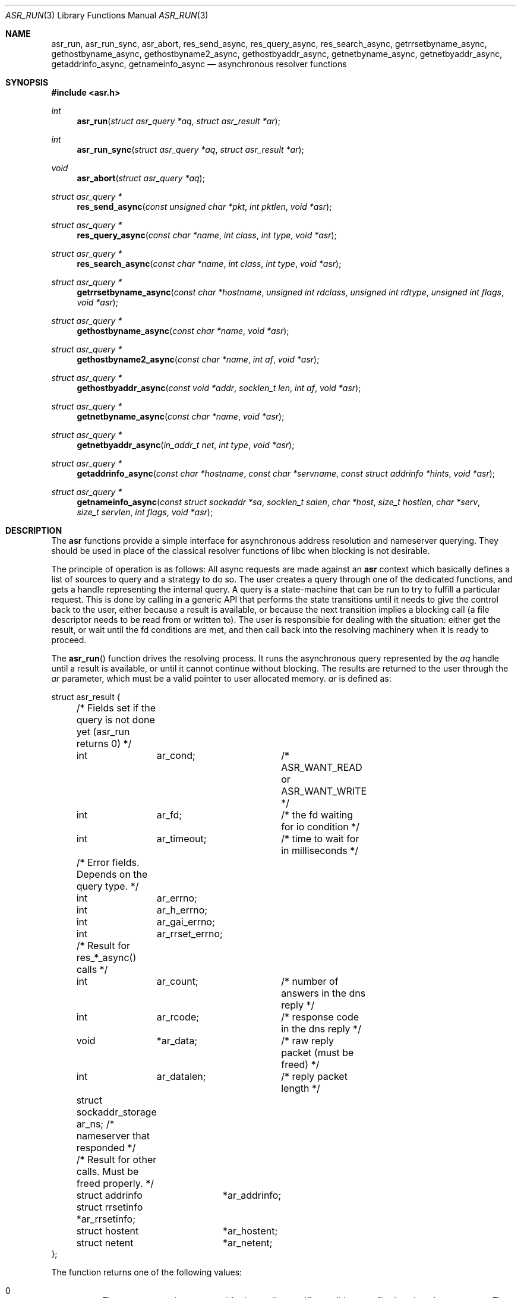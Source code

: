 .\"	$OpenBSD: asr_resolver.3,v 1.1 2013/08/08 06:55:42 jmc Exp $
.\"
.\" Copyright (c) 2012-2014, Eric Faurot <eric@openbsd.org>
.\"
.\" Permission to use, copy, modify, and distribute this software for any
.\" purpose with or without fee is hereby granted, provided that the above
.\" copyright notice and this permission notice appear in all copies.
.\"
.\" THE SOFTWARE IS PROVIDED "AS IS" AND THE AUTHOR DISCLAIMS ALL WARRANTIES
.\" WITH REGARD TO THIS SOFTWARE INCLUDING ALL IMPLIED WARRANTIES OF
.\" MERCHANTABILITY AND FITNESS. IN NO EVENT SHALL THE AUTHOR BE LIABLE FOR
.\" ANY SPECIAL, DIRECT, INDIRECT, OR CONSEQUENTIAL DAMAGES OR ANY DAMAGES
.\" WHATSOEVER RESULTING FROM LOSS OF USE, DATA OR PROFITS, WHETHER IN AN
.\" ACTION OF CONTRACT, NEGLIGENCE OR OTHER TORTIOUS ACTION, ARISING OUT OF
.\" OR IN CONNECTION WITH THE USE OR PERFORMANCE OF THIS SOFTWARE.
.\"
.Dd $Mdocdate: August 8 2013 $
.Dt ASR_RUN 3
.Os
.Sh NAME
.Nm asr_run ,
.Nm asr_run_sync ,
.Nm asr_abort ,
.Nm res_send_async ,
.Nm res_query_async ,
.Nm res_search_async ,
.Nm getrrsetbyname_async ,
.Nm gethostbyname_async ,
.Nm gethostbyname2_async ,
.Nm gethostbyaddr_async ,
.Nm getnetbyname_async ,
.Nm getnetbyaddr_async ,
.Nm getaddrinfo_async ,
.Nm getnameinfo_async
.Nd asynchronous resolver functions
.Sh SYNOPSIS
.In asr.h
.Ft int
.Fn asr_run "struct asr_query *aq" "struct asr_result *ar"
.Ft int
.Fn asr_run_sync "struct asr_query *aq" "struct asr_result *ar"
.Ft void
.Fn asr_abort "struct asr_query *aq"
.Ft struct asr_query *
.Fn res_send_async "const unsigned char *pkt" "int pktlen" "void *asr"
.Ft struct asr_query *
.Fn res_query_async "const char *name" "int class" "int type" "void *asr"
.Ft struct asr_query *
.Fn res_search_async "const char *name" "int class" "int type" "void *asr"
.Ft struct asr_query *
.Fn getrrsetbyname_async "const char *hostname" "unsigned int rdclass" "unsigned int rdtype" "unsigned int flags" "void *asr"
.Ft struct asr_query *
.Fn gethostbyname_async "const char *name" "void *asr"
.Ft struct asr_query *
.Fn gethostbyname2_async "const char *name" "int af" "void *asr"
.Ft struct asr_query *
.Fn gethostbyaddr_async "const void *addr" "socklen_t len" "int af" "void *asr"
.Ft struct asr_query *
.Fn getnetbyname_async "const char *name" "void *asr"
.Ft struct asr_query *
.Fn getnetbyaddr_async "in_addr_t net" "int type" "void *asr"
.Ft struct asr_query *
.Fn getaddrinfo_async "const char *hostname" "const char *servname" "const struct addrinfo *hints" "void *asr"
.Ft struct asr_query *
.Fn getnameinfo_async "const struct sockaddr *sa" "socklen_t salen" "char *host" "size_t hostlen" "char *serv" "size_t servlen" "int flags" "void *asr"
.Sh DESCRIPTION
The
.Nm asr
functions provide a simple interface for asynchronous address
resolution and nameserver querying.
They should be used in place of the classical resolver functions
of libc when blocking is not desirable.
.Pp
The principle of operation is as follows:
All async requests are made against an
.Nm asr
context which basically defines a list of sources to query and a
strategy to do so.
The user creates a query through one of the dedicated functions, and
gets a handle representing the internal query.
A query is a state-machine that can be run to try to fulfill a
particular request.
This is done by calling in a generic API that performs the state
transitions until it needs to give the control back to the user,
either because a result is available, or because the next transition
implies a blocking call (a file descriptor needs to be read from or
written to).
The user is responsible for dealing with the situation: either get
the result, or wait until the fd conditions are met, and then call
back into the resolving machinery when it is ready to proceed.
.Pp
The
.Fn asr_run
function drives the resolving process.
It runs the asynchronous query represented by the
.Fa aq
handle until a result is available, or until it cannot continue
without blocking.
The results are returned to the user through the
.Fa ar
parameter, which must be a valid pointer to user allocated memory.
.Fa ar
is defined as:
.Bd -literal
struct asr_result {

	/* Fields set if the query is not done yet (asr_run returns 0) */
	int	 ar_cond;	/* ASR_WANT_READ or ASR_WANT_WRITE */
	int	 ar_fd;		/* the fd waiting for io condition */
	int	 ar_timeout;	/* time to wait for in milliseconds */

	/* Error fields.  Depends on the query type. */
	int	 ar_errno;
	int	 ar_h_errno;
	int	 ar_gai_errno;
	int	 ar_rrset_errno;

	/* Result for res_*_async() calls */
	int	 ar_count;	/* number of answers in the dns reply */
	int	 ar_rcode;	/* response code in the dns reply */
	void	*ar_data;	/* raw reply packet (must be freed) */
	int	 ar_datalen;	/* reply packet length */
	struct sockaddr_storage ar_ns; /* nameserver that responded */

	/* Result for other calls. Must be freed properly. */
	struct addrinfo	 *ar_addrinfo;
	struct rrsetinfo *ar_rrsetinfo;
	struct hostent	 *ar_hostent;
	struct netent	 *ar_netent;
};
.Ed
.Pp
The function returns one of the following values:
.Bl -tag -width "0 " -offset indent
.It 0
The query cannot be processed further until a specific condition on a
file descriptor becomes true.
The following members of the
.Fa ar
structure are filled:
.Pp
.Bl -tag -width "ar_timeout " -compact
.It Fa ar_cond
one of ASR_WANT_READ or ASR_WANT_WRITE,
.It Fa ar_fd
the file descriptor waiting for an IO operation,
.It Fa ar_timeout
the amount of time to wait for in milliseconds.
.El
.Pp
The caller is expected to call
.Fn asr_run
again once the condition holds or the timeout expires.
.It 1
The query is completed.
The members relevant to the actual async query type are set accordingly,
including error conditions.
In any case, the query is cleared and its handle is invalidated.
.El
.Pp
Note that although the query itself may fail (the error being properly reported
in the
.Fa ar
structure), the
.Fn asr_run
function itself cannot fail and it always preserves errno.
.Pp
The
.Fn asr_run_sync
function is a wrapper around
.Fn asr_run
that handles the read/write conditions, thus falling back to a blocking
interface.
It only returns 1.
It also preserves errno.
.Pp
The
.Fn asr_abort
function clears a running query.
It can be called when the query is waiting on a file descriptor.
Note that a completed query is already cleared when
.Fn asr_run
returns, so
.Fn asr_abort
must not be called in this case.
.Pp
The remaining functions are used to initiate different kinds of query
on the
.Fa asr
resolver context.
The specific operational details for each of them are described below.
All functions return a handle to an internal query, or NULL if they could
not allocate the necessary resources to initiate the query.
All other errors (especially invalid parameters) are reported when calling
.Fn asr_run .
They usually have the same interface as an existing resolver function, with
an additional
.Ar asr
argument, which specifies the context to use for this request.
For now, the argument must always be NULL, which will use the default
context for the current thread.
.Pp
The
.Fn res_send_async ,
.Fn res_query_async
and
.Fn res_search_async
functions are asynchronous versions of the standard libc resolver routines.
Their interface is very similar, except that the response buffer is always
allocated internally.
The return value is found upon completion in the
.Fa ar_datalen
member of the response structure.
In addition, the
.Fa ar_ns
structure contains the address of the DNS server that sent the response,
.Fa ar_rcode
contains the code returned by the server in the DNS response packet, and
.Fa ar_count
contains the number of answers in the packet.
If a response is received it is placed in a newly allocated buffer
and returned as
.Fa ar_data
member.
This buffer must be freed by the caller.
On error, the
.Fa ar_errno
and
.Fa ar_h_errno
members are set accordingly.
.Pp
The
.Fn getrrsetbyname_async
function is an asynchronous version of
.Xr getrrsetbyname 3 .
Upon completion, the return code is found in
.Fa ar_rrset_errno
and the address to the newly allocated result set is set in
.Fa ar_rrsetinfo .
As for the blocking function, it must be freed by calling
.Xr freerrset 3 .
.Pp
The
.Fn gethostbyname_async ,
.Fn gethostbyname2_async
and
.Fn gethostbyaddr_async
functions provide an asynchronous version of the network host entry functions.
Upon completion,
.Ar ar_h_errno
is set and the resulting hostent address, if found, is set
in the
.Ar ar_hostent
field.
Note that unlike their blocking counterparts, these functions always return a
pointer to newly allocated memory, which must be released by the caller using
.Xr free 3 .
.Pp
Similarly, the
.Fn getnetbyname_async
and
.Fn getnetbyaddr_async
functions provide an asynchronous version of the network entry functions.
Upon completion,
.Ar ar_h_errno
is set and the resulting netent address, if found, is set
in the
.Ar ar_netent
field.
The memory there is also allocated for the request, and it must be freed by
.Xr free 3 .
.Pp
The
.Fn getaddrinfo_async
function is an asynchronous version of the
.Xr getaddrinfo 3
call.
It provides a chain of addrinfo structures with all valid combinations of
socket address for the given
.Fa hostname ,
.Fa servname
and
.Fa hints .
Those three parameters have the same meaning as for the blocking counterpart.
Upon completion the return code is set in
.Fa ar_gai_errno .
The
.Fa ar_errno
member may also be set.
On success, the
.Fa ar_addrinfo
member points to a newly allocated list of addrinfo.
This list must be freed with
.Xr freeaddrinfo 3 .
.Sh WORKING WITH THREADS
This implementation of the asynchronous resolver interface is thread-safe
and lock-free internally, but the following restriction applies:
Two different threads must not create queries on the same context or
run queries originating from the same context at the same time.
If they want to do that, all calls must be protected by a mutex around
that context.
.Pp
It is generally not a problem since the main point of the asynchronous
resolver is to multiplex queries within a single thread of control,
so sharing a resolver among threads is not useful.
.Sh SEE ALSO
.Xr getaddrinfo 3 ,
.Xr gethostbyname 3 ,
.Xr getnameinfo 3 ,
.Xr getnetbyname 3 ,
.Xr getrrsetbyname 3 ,
.Xr res_send 3 ,
.Xr resolv.conf 5
.Sh CAVEATS
This DNS resolver implementation doesn't support
the EDNS0 protocol extension yet.
